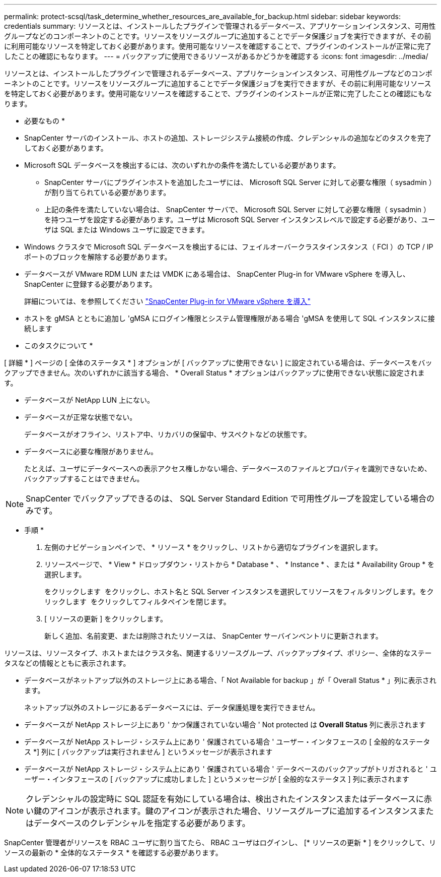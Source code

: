 ---
permalink: protect-scsql/task_determine_whether_resources_are_available_for_backup.html 
sidebar: sidebar 
keywords: credentials 
summary: リソースとは、インストールしたプラグインで管理されるデータベース、アプリケーションインスタンス、可用性グループなどのコンポーネントのことです。リソースをリソースグループに追加することでデータ保護ジョブを実行できますが、その前に利用可能なリソースを特定しておく必要があります。使用可能なリソースを確認することで、プラグインのインストールが正常に完了したことの確認にもなります。 
---
= バックアップに使用できるリソースがあるかどうかを確認する
:icons: font
:imagesdir: ../media/


[role="lead"]
リソースとは、インストールしたプラグインで管理されるデータベース、アプリケーションインスタンス、可用性グループなどのコンポーネントのことです。リソースをリソースグループに追加することでデータ保護ジョブを実行できますが、その前に利用可能なリソースを特定しておく必要があります。使用可能なリソースを確認することで、プラグインのインストールが正常に完了したことの確認にもなります。

* 必要なもの *

* SnapCenter サーバのインストール、ホストの追加、ストレージシステム接続の作成、クレデンシャルの追加などのタスクを完了しておく必要があります。
* Microsoft SQL データベースを検出するには、次のいずれかの条件を満たしている必要があります。
+
** SnapCenter サーバにプラグインホストを追加したユーザには、 Microsoft SQL Server に対して必要な権限（ sysadmin ）が割り当てられている必要があります。
** 上記の条件を満たしていない場合は、 SnapCenter サーバで、 Microsoft SQL Server に対して必要な権限（ sysadmin ）を持つユーザを設定する必要があります。ユーザは Microsoft SQL Server インスタンスレベルで設定する必要があり、ユーザは SQL または Windows ユーザに設定できます。


* Windows クラスタで Microsoft SQL データベースを検出するには、フェイルオーバークラスタインスタンス（ FCI ）の TCP / IP ポートのブロックを解除する必要があります。
* データベースが VMware RDM LUN または VMDK にある場合は、 SnapCenter Plug-in for VMware vSphere を導入し、 SnapCenter に登録する必要があります。
+
詳細については、を参照してください https://docs.netapp.com/us-en/sc-plugin-vmware-vsphere/scpivs44_deploy_snapcenter_plug-in_for_vmware_vsphere.html["SnapCenter Plug-in for VMware vSphere を導入"^]

* ホストを gMSA とともに追加し 'gMSA にログイン権限とシステム管理権限がある場合 'gMSA を使用して SQL インスタンスに接続します


* このタスクについて *

[ 詳細 * ] ページの [ 全体のステータス * ] オプションが [ バックアップに使用できない ] に設定されている場合は、データベースをバックアップできません。次のいずれかに該当する場合、 * Overall Status * オプションはバックアップに使用できない状態に設定されます。

* データベースが NetApp LUN 上にない。
* データベースが正常な状態でない。
+
データベースがオフライン、リストア中、リカバリの保留中、サスペクトなどの状態です。

* データベースに必要な権限がありません。
+
たとえば、ユーザにデータベースへの表示アクセス権しかない場合、データベースのファイルとプロパティを識別できないため、バックアップすることはできません。




NOTE: SnapCenter でバックアップできるのは、 SQL Server Standard Edition で可用性グループを設定している場合のみです。

* 手順 *

. 左側のナビゲーションペインで、 * リソース * をクリックし、リストから適切なプラグインを選択します。
. リソースページで、 * View * ドロップダウン・リストから * Database * 、 * Instance * 、または * Availability Group * を選択します。
+
をクリックします image:../media/filter_icon.gif[""] をクリックし、ホスト名と SQL Server インスタンスを選択してリソースをフィルタリングします。をクリックします image:../media/filter_icon.gif[""] をクリックしてフィルタペインを閉じます。

. [ リソースの更新 ] をクリックします。
+
新しく追加、名前変更、または削除されたリソースは、 SnapCenter サーバインベントリに更新されます。



リソースは、リソースタイプ、ホストまたはクラスタ名、関連するリソースグループ、バックアップタイプ、ポリシー、全体的なステータスなどの情報とともに表示されます。

* データベースがネットアップ以外のストレージ上にある場合、「 Not Available for backup 」が「 Overall Status * 」列に表示されます。
+
ネットアップ以外のストレージにあるデータベースには、データ保護処理を実行できません。

* データベースが NetApp ストレージ上にあり ' かつ保護されていない場合 ' Not protected は *Overall Status* 列に表示されます
* データベースが NetApp ストレージ・システム上にあり ' 保護されている場合 ' ユーザー・インタフェースの [ 全般的なステータス *] 列に [ バックアップは実行されません ] というメッセージが表示されます
* データベースが NetApp ストレージ・システム上にあり ' 保護されている場合 ' データベースのバックアップがトリガされると ' ユーザー・インタフェースの [ バックアップに成功しました ] というメッセージが [ 全般的なステータス ] 列に表示されます



NOTE: クレデンシャルの設定時に SQL 認証を有効にしている場合は、検出されたインスタンスまたはデータベースに赤い鍵のアイコンが表示されます。鍵のアイコンが表示された場合、リソースグループに追加するインスタンスまたはデータベースのクレデンシャルを指定する必要があります。

SnapCenter 管理者がリソースを RBAC ユーザに割り当てたら、 RBAC ユーザはログインし、 [* リソースの更新 * ] をクリックして、リソースの最新の * 全体的なステータス * を確認する必要があります。
